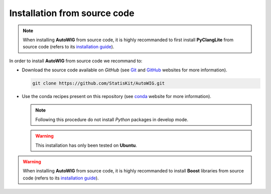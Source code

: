 .. _install-source:

Installation from source code
=============================

.. note::

    When installing **AutoWIG** from source code, it is highly recommanded to first install **PyClangLite** from source code (refers to its `installation guide <http://pyclanglite.readthedocs.io/en/latest/source.html>`_).
    
In order to install **AutoWIG** from source code we recommand to:

* Download the source code available on *GitHub* (see `Git <https://git-scm.com/>`_ and `GitHub <https://github.com/>`_ websites for more information).

  .. code-block:: bash
  
      git clone https://github.com/StatisKit/AutoWIG.git
     
* Use the conda recipes present on this repository (see `conda <http://conda.pydata.org/docs/>`_ website for more information).
 
  .. literalinclude:: ../../conda/build.sh

  .. note::
 
      Following this procedure do not install *Python* packages in develop mode.
      
  .. warning::

      This installation has only been tested on **Ubuntu**.

.. warning::

    When installing **AutoWIG** from source code, it is highly recommanded to install **Boost** libraries from source code (refers to its `installation guide <http://www.boost.org/doc/libs/release/more/getting_started/index.html>`_).
